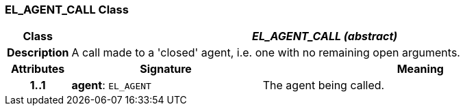 === EL_AGENT_CALL Class

[cols="^1,3,5"]
|===
h|*Class*
2+^h|*_EL_AGENT_CALL (abstract)_*

h|*Description*
2+a|A call made to a 'closed' agent, i.e. one with no remaining open arguments.

h|*Attributes*
^h|*Signature*
^h|*Meaning*

h|*1..1*
|*agent*: `EL_AGENT`
a|The agent being called.
|===
